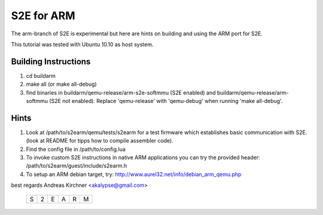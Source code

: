 =======================
S2E for ARM
=======================

The arm-branch of S2E is experimental but here are hints on building and using the ARM port for S2E.  

This tutorial was tested with Ubuntu 10.10 as host system.

Building Instructions
=====================

1. cd buildarm 

2. make all      (or make all-debug)

3.  find binaries in buildarm/qemu-release/arm-s2e-softmmu (S2E enabled) and buildarm/qemu-release/arm-softmmu (S2E not enabled). Replace 'qemu-release' with 'qemu-debug' when running 'make all-debug'.

Hints
======
1. Look at /path/to/s2earm/qemu/tests/s2earm for a test firmware which establishes basic communication with S2E. (look at README for tipps how to compile assembler code).

2. Find the config file in /path/to/config.lua

3. To invoke custom S2E instructions in native ARM applications you can try the provided header: /path/to/s2earm/guest/include/s2earm.h

4. To setup an ARM debian target, try: http://www.aurel32.net/info/debian_arm_qemu.php 

best regards
Andreas Kirchner <akalypse@gmail.com>

                                 +-+-+-+-+-+-+
                                 |S|2|E|A|R|M|
                                 +-+-+-+-+-+-+